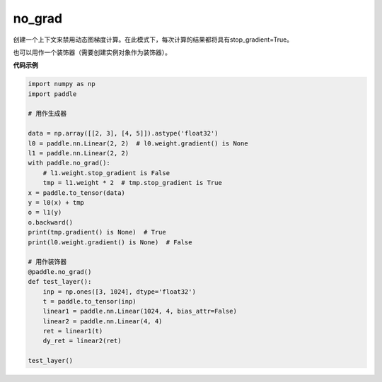 .. _cn_api_fluid_dygraph_no_grad:

no_grad
-------------------------------

.. py:class:: paddle.no_grad()



创建一个上下文来禁用动态图梯度计算。在此模式下，每次计算的结果都将具有stop_gradient=True。

也可以用作一个装饰器（需要创建实例对象作为装饰器）。

**代码示例**

..  code-block:: python

    import numpy as np
    import paddle

    # 用作生成器

    data = np.array([[2, 3], [4, 5]]).astype('float32')
    l0 = paddle.nn.Linear(2, 2)  # l0.weight.gradient() is None
    l1 = paddle.nn.Linear(2, 2)
    with paddle.no_grad():
        # l1.weight.stop_gradient is False
        tmp = l1.weight * 2  # tmp.stop_gradient is True
    x = paddle.to_tensor(data)
    y = l0(x) + tmp
    o = l1(y)
    o.backward()
    print(tmp.gradient() is None)  # True
    print(l0.weight.gradient() is None)  # False

    # 用作装饰器
    @paddle.no_grad()
    def test_layer():
        inp = np.ones([3, 1024], dtype='float32')
        t = paddle.to_tensor(inp)
        linear1 = paddle.nn.Linear(1024, 4, bias_attr=False)
        linear2 = paddle.nn.Linear(4, 4)
        ret = linear1(t)
        dy_ret = linear2(ret)

    test_layer()
